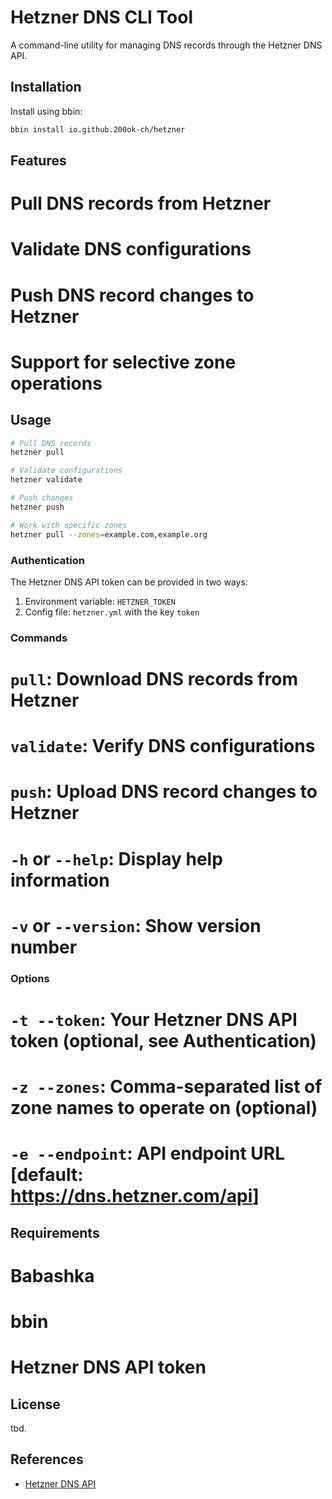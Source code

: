 * Hetzner DNS CLI Tool

A command-line utility for managing DNS records through the Hetzner DNS API.

** Installation

Install using bbin:

#+begin_src bash
bbin install io.github.200ok-ch/hetzner
#+end_src

** Features

* Pull DNS records from Hetzner
* Validate DNS configurations
* Push DNS record changes to Hetzner
* Support for selective zone operations

** Usage

#+begin_src bash
# Pull DNS records
hetzner pull

# Validate configurations
hetzner validate

# Push changes
hetzner push

# Work with specific zones
hetzner pull --zones=example.com,example.org
#+end_src

*** Authentication

The Hetzner DNS API token can be provided in two ways:

1. Environment variable: =HETZNER_TOKEN=
2. Config file: =hetzner.yml= with the key =token=

*** Commands

* =pull=: Download DNS records from Hetzner
* =validate=: Verify DNS configurations
* =push=: Upload DNS record changes to Hetzner
* =-h= or =--help=: Display help information
* =-v= or =--version=: Show version number

*** Options

* =-t --token=: Your Hetzner DNS API token (optional, see Authentication)
* =-z --zones=: Comma-separated list of zone names to operate on (optional)
* =-e --endpoint=: API endpoint URL [default: https://dns.hetzner.com/api]

** Requirements

* Babashka
* bbin
* Hetzner DNS API token

** License

tbd.

** References

- [[https://dns.hetzner.com/api-docs][Hetzner DNS API]]
